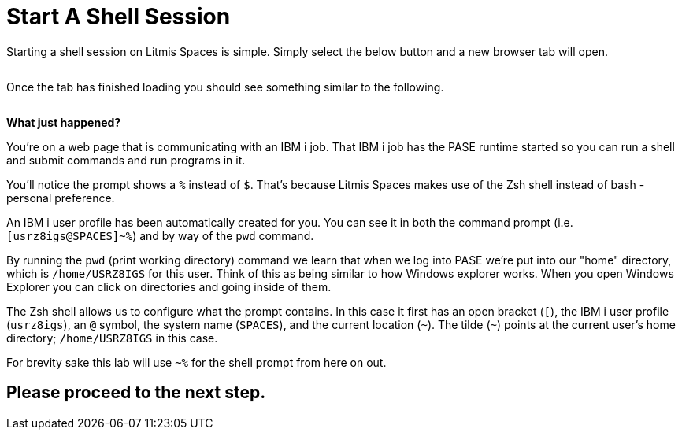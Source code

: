 = Start A Shell Session

Starting a shell session on Litmis Spaces is simple.  Simply select the below button and a new browser tab will open.

image:/assets/litmis_space_minimal_arrow_shell.png[alt=""]

Once the tab has finished loading you should see something similar to the following.

image:/assets/zsh_login.png[alt=""]

**What just happened?**

You're on a web page that is communicating with an IBM i job.  That IBM i job has the PASE runtime started so you can run a shell  and submit commands and run programs in it.

You'll notice the prompt shows a `%` instead of `$`.  That's because Litmis Spaces makes use of the Zsh shell instead of bash - personal preference.

An IBM i user profile has been automatically created for you.  You can see it in both the command prompt (i.e. `[usrz8igs@SPACES]~%`) and by way of the `pwd` command.

By running the `pwd` (print working directory) command we learn that when we log into PASE we're put into our "home" directory, which is `/home/USRZ8IGS` for this user. Think of this as being similar to how Windows explorer works.  When you open Windows Explorer you can click on directories and going inside of them.

The Zsh shell allows us to configure what the prompt contains.  In this case it first has an open bracket (`[`), the IBM i user profile (`usrz8igs`), an `@` symbol, the system name (`SPACES`), and the current location (`~`).   The tilde (`~`) points at the current user's home directory; `/home/USRZ8IGS` in this case.

For brevity sake this lab will use `~%` for the shell prompt from here on out.

## Please proceed to the next step.